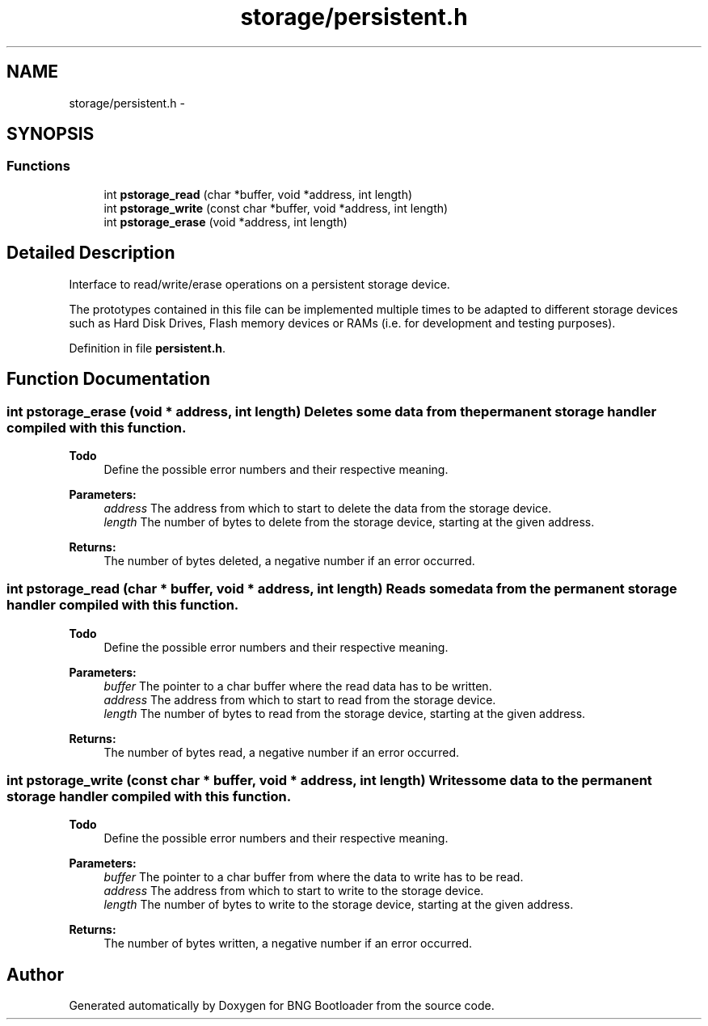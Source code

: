 .TH "storage/persistent.h" 3 "20 Apr 2010" "Version 0.2" "BNG Bootloader" \" -*- nroff -*-
.ad l
.nh
.SH NAME
storage/persistent.h \- 
.SH SYNOPSIS
.br
.PP
.SS "Functions"

.in +1c
.ti -1c
.RI "int \fBpstorage_read\fP (char *buffer, void *address, int length)"
.br
.ti -1c
.RI "int \fBpstorage_write\fP (const char *buffer, void *address, int length)"
.br
.ti -1c
.RI "int \fBpstorage_erase\fP (void *address, int length)"
.br
.in -1c
.SH "Detailed Description"
.PP 
Interface to read/write/erase operations on a persistent storage device.
.PP
The prototypes contained in this file can be implemented multiple times to be adapted to different storage devices such as Hard Disk Drives, Flash memory devices or RAMs (i.e. for development and testing purposes). 
.PP
Definition in file \fBpersistent.h\fP.
.SH "Function Documentation"
.PP 
.SS "int pstorage_erase (void * address, int length)"Deletes some data from the permanent storage handler compiled with this function.
.PP
\fBTodo\fP
.RS 4
Define the possible error numbers and their respective meaning.
.RE
.PP
\fBParameters:\fP
.RS 4
\fIaddress\fP The address from which to start to delete the data from the storage device. 
.br
\fIlength\fP The number of bytes to delete from the storage device, starting at the given address.
.RE
.PP
\fBReturns:\fP
.RS 4
The number of bytes deleted, a negative number if an error occurred. 
.RE
.PP

.SS "int pstorage_read (char * buffer, void * address, int length)"Reads some data from the permanent storage handler compiled with this function.
.PP
\fBTodo\fP
.RS 4
Define the possible error numbers and their respective meaning.
.RE
.PP
\fBParameters:\fP
.RS 4
\fIbuffer\fP The pointer to a char buffer where the read data has to be written. 
.br
\fIaddress\fP The address from which to start to read from the storage device. 
.br
\fIlength\fP The number of bytes to read from the storage device, starting at the given address.
.RE
.PP
\fBReturns:\fP
.RS 4
The number of bytes read, a negative number if an error occurred. 
.RE
.PP

.SS "int pstorage_write (const char * buffer, void * address, int length)"Writes some data to the permanent storage handler compiled with this function.
.PP
\fBTodo\fP
.RS 4
Define the possible error numbers and their respective meaning.
.RE
.PP
\fBParameters:\fP
.RS 4
\fIbuffer\fP The pointer to a char buffer from where the data to write has to be read. 
.br
\fIaddress\fP The address from which to start to write to the storage device. 
.br
\fIlength\fP The number of bytes to write to the storage device, starting at the given address.
.RE
.PP
\fBReturns:\fP
.RS 4
The number of bytes written, a negative number if an error occurred. 
.RE
.PP

.SH "Author"
.PP 
Generated automatically by Doxygen for BNG Bootloader from the source code.
